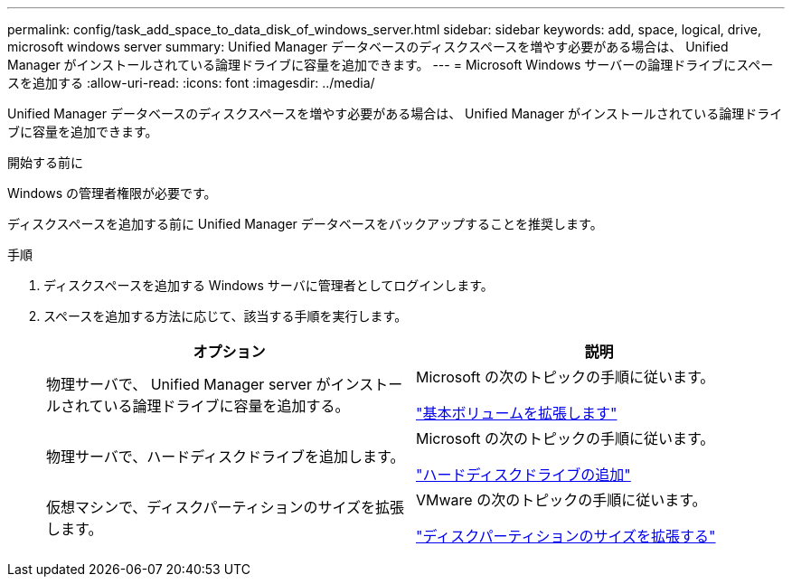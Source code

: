 ---
permalink: config/task_add_space_to_data_disk_of_windows_server.html 
sidebar: sidebar 
keywords: add, space, logical, drive, microsoft windows server 
summary: Unified Manager データベースのディスクスペースを増やす必要がある場合は、 Unified Manager がインストールされている論理ドライブに容量を追加できます。 
---
= Microsoft Windows サーバーの論理ドライブにスペースを追加する
:allow-uri-read: 
:icons: font
:imagesdir: ../media/


[role="lead"]
Unified Manager データベースのディスクスペースを増やす必要がある場合は、 Unified Manager がインストールされている論理ドライブに容量を追加できます。

.開始する前に
Windows の管理者権限が必要です。

ディスクスペースを追加する前に Unified Manager データベースをバックアップすることを推奨します。

.手順
. ディスクスペースを追加する Windows サーバに管理者としてログインします。
. スペースを追加する方法に応じて、該当する手順を実行します。
+
[cols="2*"]
|===
| オプション | 説明 


 a| 
物理サーバで、 Unified Manager server がインストールされている論理ドライブに容量を追加する。
 a| 
Microsoft の次のトピックの手順に従います。

https://technet.microsoft.com/en-us/library/cc771473(v=ws.11).aspx["基本ボリュームを拡張します"]



 a| 
物理サーバで、ハードディスクドライブを追加します。
 a| 
Microsoft の次のトピックの手順に従います。

https://msdn.microsoft.com/en-us/library/dd163551.aspx["ハードディスクドライブの追加"]



 a| 
仮想マシンで、ディスクパーティションのサイズを拡張します。
 a| 
VMware の次のトピックの手順に従います。

https://kb.vmware.com/selfservice/microsites/search.do?language=en_US&cmd=displayKC&externalId=1004071["ディスクパーティションのサイズを拡張する"]

|===

